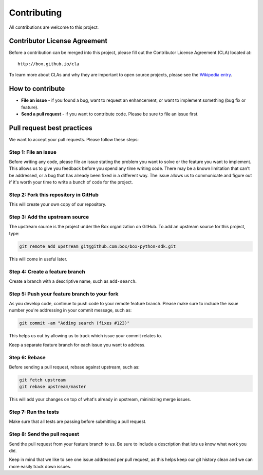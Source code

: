 Contributing
============

All contributions are welcome to this project.

Contributor License Agreement
-----------------------------

Before a contribution can be merged into this project, please fill out
the Contributor License Agreement (CLA) located at::

    http://box.github.io/cla

To learn more about CLAs and why they are important to open source
projects, please see the `Wikipedia
entry <http://en.wikipedia.org/wiki/Contributor_License_Agreement>`_.

How to contribute
-----------------

-  **File an issue** - if you found a bug, want to request an
   enhancement, or want to implement something (bug fix or feature).
-  **Send a pull request** - if you want to contribute code. Please be
   sure to file an issue first.

Pull request best practices
---------------------------

We want to accept your pull requests. Please follow these steps:

Step 1: File an issue
~~~~~~~~~~~~~~~~~~~~~

Before writing any code, please file an issue stating the problem you
want to solve or the feature you want to implement. This allows us to
give you feedback before you spend any time writing code. There may be a
known limitation that can't be addressed, or a bug that has already been
fixed in a different way. The issue allows us to communicate and figure
out if it's worth your time to write a bunch of code for the project.

Step 2: Fork this repository in GitHub
~~~~~~~~~~~~~~~~~~~~~~~~~~~~~~~~~~~~~~

This will create your own copy of our repository.

Step 3: Add the upstream source
~~~~~~~~~~~~~~~~~~~~~~~~~~~~~~~

The upstream source is the project under the Box organization on GitHub.
To add an upstream source for this project, type:

.. code-block:: console

    git remote add upstream git@github.com:box/box-python-sdk.git

This will come in useful later.

Step 4: Create a feature branch
~~~~~~~~~~~~~~~~~~~~~~~~~~~~~~~

Create a branch with a descriptive name, such as ``add-search``.

Step 5: Push your feature branch to your fork
~~~~~~~~~~~~~~~~~~~~~~~~~~~~~~~~~~~~~~~~~~~~~

As you develop code, continue to push code to your remote feature
branch. Please make sure to include the issue number you're addressing
in your commit message, such as:

.. code-block:: console

    git commit -am "Adding search (fixes #123)"

This helps us out by allowing us to track which issue your commit
relates to.

Keep a separate feature branch for each issue you want to address.

Step 6: Rebase
~~~~~~~~~~~~~~

Before sending a pull request, rebase against upstream, such as:

.. code-block:: console

    git fetch upstream
    git rebase upstream/master

This will add your changes on top of what's already in upstream,
minimizing merge issues.

Step 7: Run the tests
~~~~~~~~~~~~~~~~~~~~~

Make sure that all tests are passing before submitting a pull request.

Step 8: Send the pull request
~~~~~~~~~~~~~~~~~~~~~~~~~~~~~

Send the pull request from your feature branch to us. Be sure to include
a description that lets us know what work you did.

Keep in mind that we like to see one issue addressed per pull request,
as this helps keep our git history clean and we can more easily track
down issues.
